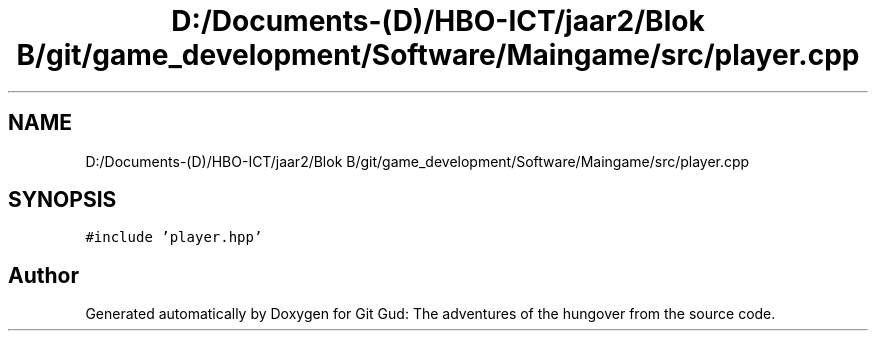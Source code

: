 .TH "D:/Documents-(D)/HBO-ICT/jaar2/Blok B/git/game_development/Software/Maingame/src/player.cpp" 3 "Fri Feb 3 2017" "Version Version: alpha v1.5" "Git Gud: The adventures of the hungover" \" -*- nroff -*-
.ad l
.nh
.SH NAME
D:/Documents-(D)/HBO-ICT/jaar2/Blok B/git/game_development/Software/Maingame/src/player.cpp
.SH SYNOPSIS
.br
.PP
\fC#include 'player\&.hpp'\fP
.br

.SH "Author"
.PP 
Generated automatically by Doxygen for Git Gud: The adventures of the hungover from the source code\&.
